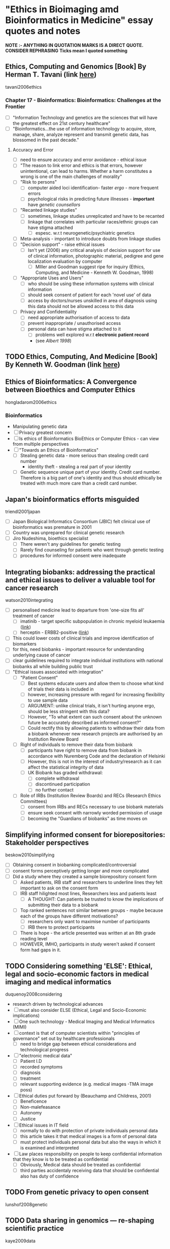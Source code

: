 * "Ethics in Bioimaging amd Bioinformatics in Medicine" essay quotes and notes
*NOTE :- ANYTHING IN QUOTATION MARKS IS A DIRECT QUOTE. CONSIDER REPHRASING*
*Ticks mean I quoted something*

** Ethics, Computing and Genomics [Book] By Herman T. Tavani (link [[https://books.google.co.uk/books?id%3DwlrPaPRshesC&lpg%3DPP4&pg%3DPA320#v%3Donepage&q&f%3Dfalse][here]])
tavani2006ethics
*** Chapter 17 - Bioinformatics: Bioinformatics: Challenges at the Frontier
- [ ] "Information Technology and genetics are the sciences that will have the greatest effect on 21st century healthcare"
- [ ] "Bioinformatics...the use of information technology to acquire, store, manage, share, analyze represent and transmit genetic data, has blossomed in the past decade."
**** Accuracy and Error
- [ ] need to ensure accuracy and error avoidance - ethical issue
- [ ] "The reason to link error and ethics is that errors, however unintentional, can lead to harms. Whether a harm constitutes a wrong is one of the main challenges of morality"
- [ ] "Risk to persons"
  + [ ] computer aided loci identification- faster /ergo/ - more frequent errors
  + [ ] psychological risks in predicting future illnesses - *important* have /genetic counsellors/
- [ ] "Recanted linkage studies"
  + [ ] sometimes, linkage studies unreplicated and have to be recanted
  + [ ] linkage that correlates with particular races/ethnic groups can have stigma attached
    * [ ] espesc. w.r.t neurogenetic/psychiatric genetics
- [ ] Meta-analysis - important to introduce doubts from linkage studies
- [ ] "Decision support" - raise ethical issues
  + [ ] Isn't yet (2006) any critical analysis of decision support for use of clinical information, photographic material, pedigree and gene localization evaluation by computer
    * [ ] MIller and Goodman suggest ripe for inquiry (Ethics, Computing, and Medicine - Kenneth W. Goodman, 1998)
- [ ] "Appropriate Uses and Users"
  + [ ]  who should be using these information systems with clinical information
  + [ ] should seek consent of patient for each 'novel use' of data
  + [ ] access by doctors/nurses unskilled in area of diagnosis using this data should not be allowed access to this data
- [ ] Privacy and Confidentiality
  + [ ] need appropriate authorisation of access to data
  + [ ] prevent inappropriate / unauthorised access
  + [ ] personal data can have stigma attached to it
    * [ ] problems well explored w.r.t *electronic patient record*
    * (see /Albert 1998/)


** TODO Ethics, Computing, And Medicine [Book] By Kenneth W. Goodman (link [[https://books.google.co.uk/books?id%3DWb6apuz7_ocC&lpg%3DPA24&ots%3DD21gsvzxbR&dq%3DMiller%252C%2520Goodman%25201998%2520-Miller-Goodman&lr&pg%3DPP1#v%3Donepage&q%3DMiller,%2520Goodman%25201998%2520-Miller-Goodman&f%3Dfalse][here]])


** Ethics of Bioinformatics: A Convergence between Bioethics and Computer Ethics
hongladarom2006ethics
*** Bioinformatics
- Manipulating genetic data
- [ ] Privacy greatest concern
- [ ] Is ethics of Bioinformatics BioEthics or Computer Ethics - can view from multiple perspectives
- [ ] "Towards an Ethics of Bioinformatics"
  + [ ] Stealing genetic data - more serious than stealing credit card number
    * identity theft - stealing a real part of your identity
  + [ ] Genetic sequence unique part of your identity. Credit card number. Therefore is a big part of one's identity and thus should ethically be treated with much more care than a credit card number.


** Japan's bioinformatics efforts misguided
triendl2001japan
- [ ] Japan Biological Informatics Consortium (JBIC) felt clinical use of bioinformatics was premature in 2001
- [ ] Country was unprepared for clinical genetic research
- [ ] Jiro Nudeshima, bioethics specialist
  + [ ]  There weren't any guidelines for genetic testing
  + [ ] Rarely find counseling for patients who went through genetic testing
  + [ ] procedures for informed consent were inadequate


** Integrating biobanks: addressing the practical and ethical issues to deliver a valuable tool for cancer research
watson2010integrating
- [ ] personalised medicine lead to departure from 'one-size fits all' treatment of cancer
  + [ ] imatinib - target specific subpopulation in chronic myeloid leukaemia ([[https://clincancerres.aacrjournals.org/content/8/5/935.full.pdf%2Bhtml][link]])
  + [ ] herceptin - ERBB2-positive ([[http://www.ncbi.nlm.nih.gov/pmc/articles/PMC2768514/][link]])
- [ ] This could lower costs of clinical trials and improve identification of biomarkers
- [ ] for this, need biobanks - important resource for understanding underlying cause of cancer
- [ ] clear guidelines required to integrate individual institutions with national biobanks all while building public trust
- [ ] "Ethical issues associated with integration"
  + [ ] "Patient Consent"
    * [ ] Best systems educate users and allow them to choose what kind of trials their data is included in
    * [ ] however, increasing pressure with regard for increasing flexibility to use sample data
    * [ ] ARGUMENT: unlike clinical trials, it isn't hurting anyone ergo, should be less stringent with this data?
    * [ ] However, "To what extent can such consent about the unknown future be accurately described as informed consent?"
    * [ ] Could rectify this by allowing patients to withdraw their data from a biobank whenever new research projects are authorised by an Institution Review Board
  + [ ] Right of individuals to remove their data from biobank
    * [ ] participants have right to remove data from biobank in accordance with Nuremberg Code and the declaration of Helsinki
    * [ ] However, this is not in the interest of industry/research as it can affect the statistical integrity of data
    * [ ] UK Biobank has graded withdrawal:
      - [ ] complete withdrawal
      - [ ] discontinued participation
      - [ ] no further contact
  + [ ] Role of IRBs (Institution Review Boards) and RECs (Research Ethics Committees)
    * [ ] consent from IRBs and RECs necessary to use biobank materials
    * [ ] ensure seek consent with narrowly worded permission of usage
    * [ ] becoming the "Guardians of biobanks" as time moves on


** Simplifying informed consent for biorepositories: Stakeholder perspectives
beskow2010simplifying
- [ ] Obtaining consent in biobanking complicated/controversial
- [ ] consent forms perceptively getting longer and more complicated
- [ ] Did a study where they created a sample biorepository consent form
  + [ ] Asked patients, IRB staff and researchers to underline lines they felt important to ask on the consent form
  + [ ] IRB staff hilighted most lines, Researchers less and patients least
    * [ ] A THOUGHT: Can patients be trusted to know the implications of submitting their data to a biobank
  + [ ] Top ranked sentences not similar between groups - maybe because each of the groups have different motivations?
    * [ ] researchers only want to maximise number of participants
    * [ ] IRB there to protect participants
  + [ ] There is hope - the article presented was written at an 8th grade reading level
  + [ ] HOWEVER, IMHO, participants in study weren't asked if consent form had gaps in it.


** TODO Considering something 'ELSE': Ethical, legal and socio-economic factors in medical imaging and medical informatics
duquenoy2008considering
- research driven by technological advances
- [ ] must also consider ELSE (Ethical, Legal and Socio-Economic implications)
- [ ] One such technology - Medical Imaging and Medical Informatics (MIMI)
- [ ] context is that of computer scientists within "principles of governance" set out by healthcare professionals
  + [ ] need to bridge gap between ethical considerations and technological progress
- [ ] "electronic medical data"
  + [ ] Patient I.D
  + [ ] recorded symptoms
  + [ ] diagnosis
  + [ ] treatment
  + [ ] relevant supporting evidence (e.g. medical images -TMA image poss)
- [ ] Ethical duties put forward by (Beauchamp and Childress, 2001)
  + [ ] Beneficence
  + [ ] Non-malefeasance
  + [ ] Autonomy
  + [ ] Justice
- [ ] Ethical issues in IT field
  + [ ] normally to do with protection of private individuals personal data
  + [ ] this article takes it that medical images is a form of personal data
  + [ ] must protect individuals personal data but also the ways in which it is examined and interpreted
- [ ] Law places responsibility on people to keep confidential information that they know is to be treated as confidential
  + [ ] Obviously, Medical data should be treated as confidential
  + [ ] third parties accidentaly receiving data that should be confidential also has duty of confidence

** TODO From genetic privacy to open consent
lunshof2008genetic


** TODO Data sharing in genomics — re-shaping scientific practice
kaye2009data


** TODO Next-generation sequencing in the clinic: are we ready?
biesecker2012next


** TODO Genetic research and stored biological materials: ethics and practice
wolf2010genetic
